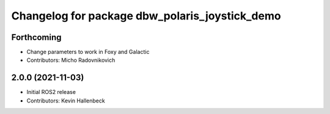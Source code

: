 ^^^^^^^^^^^^^^^^^^^^^^^^^^^^^^^^^^^^^^^^^^^^^^^
Changelog for package dbw_polaris_joystick_demo
^^^^^^^^^^^^^^^^^^^^^^^^^^^^^^^^^^^^^^^^^^^^^^^

Forthcoming
-----------
* Change parameters to work in Foxy and Galactic
* Contributors: Micho Radovnikovich

2.0.0 (2021-11-03)
------------------
* Initial ROS2 release
* Contributors: Kevin Hallenbeck
